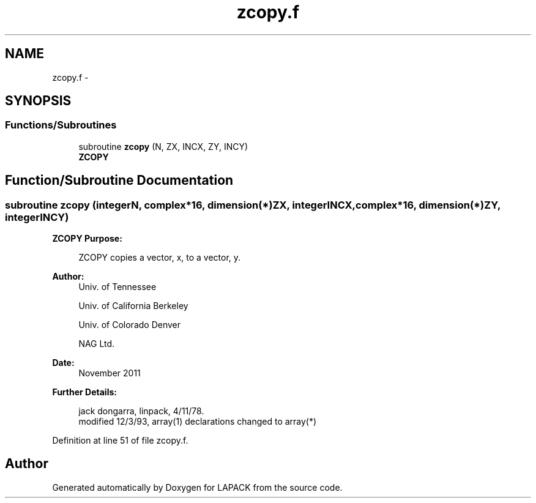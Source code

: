 .TH "zcopy.f" 3 "Sat Nov 16 2013" "Version 3.4.2" "LAPACK" \" -*- nroff -*-
.ad l
.nh
.SH NAME
zcopy.f \- 
.SH SYNOPSIS
.br
.PP
.SS "Functions/Subroutines"

.in +1c
.ti -1c
.RI "subroutine \fBzcopy\fP (N, ZX, INCX, ZY, INCY)"
.br
.RI "\fI\fBZCOPY\fP \fP"
.in -1c
.SH "Function/Subroutine Documentation"
.PP 
.SS "subroutine zcopy (integerN, complex*16, dimension(*)ZX, integerINCX, complex*16, dimension(*)ZY, integerINCY)"

.PP
\fBZCOPY\fP \fBPurpose: \fP
.RS 4

.PP
.nf
    ZCOPY copies a vector, x, to a vector, y.
.fi
.PP
 
.RE
.PP
\fBAuthor:\fP
.RS 4
Univ\&. of Tennessee 
.PP
Univ\&. of California Berkeley 
.PP
Univ\&. of Colorado Denver 
.PP
NAG Ltd\&. 
.RE
.PP
\fBDate:\fP
.RS 4
November 2011 
.RE
.PP
\fBFurther Details: \fP
.RS 4

.PP
.nf
     jack dongarra, linpack, 4/11/78.
     modified 12/3/93, array(1) declarations changed to array(*)
.fi
.PP
 
.RE
.PP

.PP
Definition at line 51 of file zcopy\&.f\&.
.SH "Author"
.PP 
Generated automatically by Doxygen for LAPACK from the source code\&.
